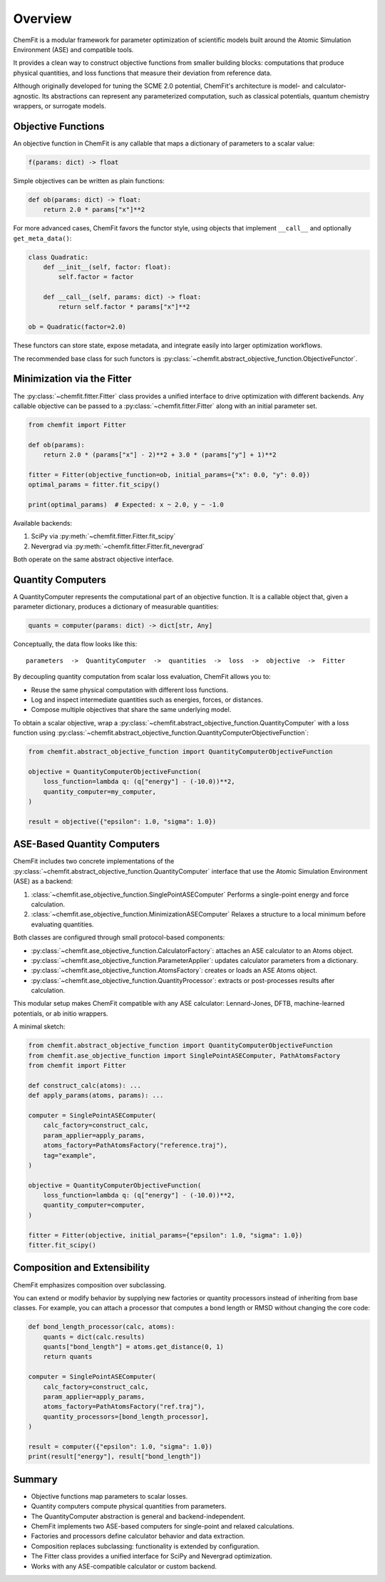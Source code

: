 #######################
Overview
#######################

ChemFit is a modular framework for parameter optimization of scientific models
built around the Atomic Simulation Environment (ASE) and compatible tools.

It provides a clean way to construct objective functions from smaller building blocks:
computations that produce physical quantities, and loss functions that measure their
deviation from reference data.

Although originally developed for tuning the SCME 2.0 potential, ChemFit's architecture
is model- and calculator-agnostic. Its abstractions can represent any parameterized
computation, such as classical potentials, quantum chemistry wrappers, or surrogate models.


.. _overview_objective_functions:

**********************
Objective Functions
**********************

An objective function in ChemFit is any callable that maps a dictionary of parameters
to a scalar value:

.. code-block:: python

   f(params: dict) -> float

Simple objectives can be written as plain functions:

.. code-block:: python

   def ob(params: dict) -> float:
       return 2.0 * params["x"]**2

For more advanced cases, ChemFit favors the functor style, using objects that implement
``__call__`` and optionally ``get_meta_data()``:

.. code-block:: python

   class Quadratic:
       def __init__(self, factor: float):
           self.factor = factor

       def __call__(self, params: dict) -> float:
           return self.factor * params["x"]**2

   ob = Quadratic(factor=2.0)

These functors can store state, expose metadata, and integrate easily into larger
optimization workflows.

The recommended base class for such functors is
:py:class:`~chemfit.abstract_objective_function.ObjectiveFunctor`.


******************************
Minimization via the Fitter
******************************

The :py:class:`~chemfit.fitter.Fitter` class provides a unified interface to drive
optimization with different backends. Any callable objective can be passed to a
:py:class:`~chemfit.fitter.Fitter` along with an initial parameter set.

.. code-block:: python

   from chemfit import Fitter

   def ob(params):
       return 2.0 * (params["x"] - 2)**2 + 3.0 * (params["y"] + 1)**2

   fitter = Fitter(objective_function=ob, initial_params={"x": 0.0, "y": 0.0})
   optimal_params = fitter.fit_scipy()

   print(optimal_params)  # Expected: x ~ 2.0, y ~ -1.0

Available backends:

1. SciPy via :py:meth:`~chemfit.fitter.Fitter.fit_scipy`
2. Nevergrad via :py:meth:`~chemfit.fitter.Fitter.fit_nevergrad`

Both operate on the same abstract objective interface.


***********************************
Quantity Computers
***********************************

A QuantityComputer represents the computational part of an objective function.
It is a callable object that, given a parameter dictionary, produces a dictionary
of measurable quantities:

.. code-block:: python

   quants = computer(params: dict) -> dict[str, Any]

Conceptually, the data flow looks like this:

::

   parameters  ->  QuantityComputer  ->  quantities  ->  loss  ->  objective  ->  Fitter

By decoupling quantity computation from scalar loss evaluation, ChemFit allows you to:

- Reuse the same physical computation with different loss functions.
- Log and inspect intermediate quantities such as energies, forces, or distances.
- Compose multiple objectives that share the same underlying model.

To obtain a scalar objective, wrap a :py:class:`~chemfit.abstract_objective_function.QuantityComputer` with a loss function using
:py:class:`~chemfit.abstract_objective_function.QuantityComputerObjectiveFunction`:

.. code-block:: python

   from chemfit.abstract_objective_function import QuantityComputerObjectiveFunction

   objective = QuantityComputerObjectiveFunction(
       loss_function=lambda q: (q["energy"] - (-10.0))**2,
       quantity_computer=my_computer,
   )

   result = objective({"epsilon": 1.0, "sigma": 1.0})


***********************************
ASE-Based Quantity Computers
***********************************

ChemFit includes two concrete implementations of the :py:class:`~chemfit.abstract_objective_function.QuantityComputer` interface
that use the Atomic Simulation Environment (ASE) as a backend:

1. :class:`~chemfit.ase_objective_function.SinglePointASEComputer`
   Performs a single-point energy and force calculation.

2. :class:`~chemfit.ase_objective_function.MinimizationASEComputer`
   Relaxes a structure to a local minimum before evaluating quantities.

Both classes are configured through small protocol-based components:

- :py:class:`~chemfit.ase_objective_function.CalculatorFactory`: attaches an ASE calculator to an Atoms object.
- :py:class:`~chemfit.ase_objective_function.ParameterApplier`: updates calculator parameters from a dictionary.
- :py:class:`~chemfit.ase_objective_function.AtomsFactory`: creates or loads an ASE Atoms object.
- :py:class:`~chemfit.ase_objective_function.QuantityProcessor`: extracts or post-processes results after calculation.

This modular setup makes ChemFit compatible with any ASE calculator:
Lennard-Jones, DFTB, machine-learned potentials, or ab initio wrappers.

A minimal sketch:

.. code-block:: python

   from chemfit.abstract_objective_function import QuantityComputerObjectiveFunction
   from chemfit.ase_objective_function import SinglePointASEComputer, PathAtomsFactory
   from chemfit import Fitter

   def construct_calc(atoms): ...
   def apply_params(atoms, params): ...

   computer = SinglePointASEComputer(
       calc_factory=construct_calc,
       param_applier=apply_params,
       atoms_factory=PathAtomsFactory("reference.traj"),
       tag="example",
   )

   objective = QuantityComputerObjectiveFunction(
       loss_function=lambda q: (q["energy"] - (-10.0))**2,
       quantity_computer=computer,
   )

   fitter = Fitter(objective, initial_params={"epsilon": 1.0, "sigma": 1.0})
   fitter.fit_scipy()


*************************************
Composition and Extensibility
*************************************

ChemFit emphasizes composition over subclassing.

You can extend or modify behavior by supplying new factories or quantity processors
instead of inheriting from base classes. For example, you can attach a processor
that computes a bond length or RMSD without changing the core code:

.. code-block:: python

   def bond_length_processor(calc, atoms):
       quants = dict(calc.results)
       quants["bond_length"] = atoms.get_distance(0, 1)
       return quants

   computer = SinglePointASEComputer(
       calc_factory=construct_calc,
       param_applier=apply_params,
       atoms_factory=PathAtomsFactory("ref.traj"),
       quantity_processors=[bond_length_processor],
   )

   result = computer({"epsilon": 1.0, "sigma": 1.0})
   print(result["energy"], result["bond_length"])


******************************
Summary
******************************

- Objective functions map parameters to scalar losses.
- Quantity computers compute physical quantities from parameters.
- The QuantityComputer abstraction is general and backend-independent.
- ChemFit implements two ASE-based computers for single-point and relaxed calculations.
- Factories and processors define calculator behavior and data extraction.
- Composition replaces subclassing: functionality is extended by configuration.
- The Fitter class provides a unified interface for SciPy and Nevergrad optimization.
- Works with any ASE-compatible calculator or custom backend.
